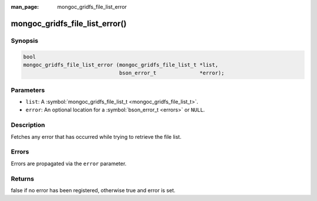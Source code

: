 :man_page: mongoc_gridfs_file_list_error

mongoc_gridfs_file_list_error()
===============================

Synopsis
--------

.. code-block:: none

  bool
  mongoc_gridfs_file_list_error (mongoc_gridfs_file_list_t *list,
                                 bson_error_t              *error);

Parameters
----------

* ``list``: A :symbol:`mongoc_gridfs_file_list_t <mongoc_gridfs_file_list_t>`.
* ``error``: An optional location for a :symbol:`bson_error_t <errors>` or ``NULL``.

Description
-----------

Fetches any error that has occurred while trying to retrieve the file list.

Errors
------

Errors are propagated via the ``error`` parameter.

Returns
-------

false if no error has been registered, otherwise true and error is set.

